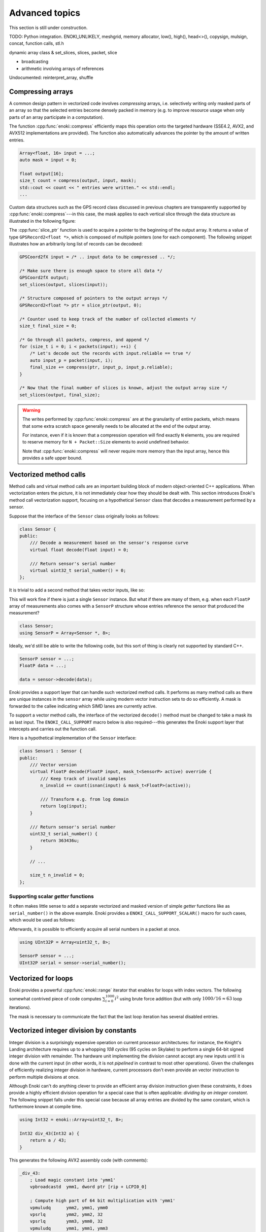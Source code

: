 Advanced topics
===============

This section is still under construction.

TODO: Python integration. ENOKI_UNLIKELY, meshgrid,
memory allocator, low(), high(), head<>(), copysign,
mulsign, concat, function calls,
stl.h

dynamic array class & set_slices, slices, packet, slice

- broadcasting
- arithmetic involving arrays of references

Undocumented: reinterpret_array, shuffle

.. _compression:

Compressing arrays
------------------

A common design pattern in vectorized code involves *compressing* arrays, i.e.
selectively writing only masked parts of an array so that the selected entries
become densely packed in memory (e.g. to improve resource usage when only parts
of an array participate in a computation).

The function :cpp:func:`enoki::compress` efficiently maps this operation onto
the targeted hardware (SSE4.2, AVX2, and AVX512 implementations are provided).
The function also automatically advances the pointer by the amount of written
entries.

.. code-block:: cpp

    Array<float, 16> input = ...;
    auto mask = input < 0;

    float output[16];
    size_t count = compress(output, input, mask);
    std::cout << count << " entries were written." << std::endl;
    ...

Custom data structures such as the GPS record class discussed in previous
chapters are transparently supported by :cpp:func:`enoki::compress`---in this
case, the mask applies to each vertical slice through the data structure as
illustrated in the following figure:

.. image:: advanced-01.svg
    :width: 800px
    :align: center

The :cpp:func:`slice_ptr` function is used to acquire a pointer to the
beginning of the output array. It returns a value of type ``GPSRecord2<float
*>``, which is composed of multiple pointers (one for each component). The
following snippet illustrates how an arbitrarily long list of records can be
decodeed:

.. code-block:: cpp

    GPSCoord2fX input = /* .. input data to be compressed .. */;

    /* Make sure there is enough space to store all data */
    GPSCoord2fX output;
    set_slices(output, slices(input));

    /* Structure composed of pointers to the output arrays */
    GPSRecord2<float *> ptr = slice_ptr(output, 0);

    /* Counter used to keep track of the number of collected elements */
    size_t final_size = 0;

    /* Go through all packets, compress, and append */
    for (size_t i = 0; i < packets(input); ++i) {
        /* Let's decode out the records with input.reliable == true */
        auto input_p = packet(input, i);
        final_size += compress(ptr, input_p, input_p.reliable);
    }

    /* Now that the final number of slices is known, adjust the output array size */
    set_slices(output, final_size);

.. warning::

    The writes performed by :cpp:func:`enoki::compress` are at the granularity
    of entire packets, which means that some extra scratch space generally
    needs to be allocated at the end of the output array.

    For instance, even if it is known that a compression operation will find
    exactly ``N`` elements, you are required to reserve memory for ``N +
    Packet::Size`` elements to avoid undefined behavior.

    Note that :cpp:func:`enoki::compress` will never require more memory than
    the input array, hence this provides a safe upper bound.

Vectorized method calls
-----------------------

Method calls and virtual method calls are an important building block of modern
object-oriented C++ applications. When vectorization enters the picture, it is
not immediately clear how they should be dealt with. This section introduces
Enoki's method call vectorization support, focusing on a hypothetical
``Sensor`` class that decodes a measurement performed by a sensor.

Suppose that the interface of the ``Sensor`` class originally looks as follows:

.. code-block:: cpp

    class Sensor {
    public:
        /// Decode a measurement based on the sensor's response curve
        virtual float decode(float input) = 0;

        /// Return sensor's serial number
        virtual uint32_t serial_number() = 0;
    };

It is trivial to add a second method that takes vector inputs, like so:

.. code-block:: cpp
    :emphasize-lines: 9

    using FloatP = Array<float, 8>;

    class Sensor {
    public:
        /// Scalar version
        virtual float decode(float input) = 0;

        /// Vector version
        virtual FloatP decode(FloatP input) = 0;

        /// Return sensor's serial number
        virtual uint32_t serial_number() = 0;
    };

This will work fine if there is just a single ``Sensor`` instance. But what if
there are many of them, e.g. when each ``FloatP`` array of measurements also
comes with a ``SensorP`` structure whose entries reference the sensor that
produced the measurement?

.. code-block:: cpp

    class Sensor;
    using SensorP = Array<Sensor *, 8>;

Ideally, we'd still be able to write the following code, but this sort of thing
is clearly not supported by standard C++.

.. code-block:: cpp

    SensorP sensor = ...;
    FloatP data = ...;

    data = sensor->decode(data);

Enoki provides a support layer that can handle such vectorized method calls. It
performs as many method calls as there are unique instances in the ``sensor``
array while using modern vector instruction sets to do so efficiently. A mask
is forwarded to the callee indicating which SIMD lanes are currently active.

To support a vector method calls, the interface of the vectorized ``decode()``
method must be changed to take a mask its as last input. The
``ENOKI_CALL_SUPPORT`` macro below is also required---this generates the Enoki
support layer that intercepts and carries out the function call.

.. code-block:: cpp
    :emphasize-lines: 7, 13, 14, 15, 16

    class Sensor {
    public:
        // Scalar version
        virtual float decode(float input) = 0;

        // Vector version
        virtual FloatP decode(FloatP input, mask_t<SensorP> mask) = 0;

        /// Return sensor's serial number
        virtual uint32_t serial_number() = 0;
    };

    ENOKI_CALL_SUPPORT_BEGIN(SensorP)
    ENOKI_CALL_SUPPORT(decode)
    /// .. potentially other methods ..
    ENOKI_CALL_SUPPORT_END(SensorP)

Here is a hypothetical implementation of the ``Sensor`` interface:

.. code-block:: cpp

    class Sensor1 : Sensor {
    public:
        /// Vector version
        virtual FloatP decode(FloatP input, mask_t<SensorP> active) override {
            /// Keep track of invalid samples
            n_invalid += count(isnan(input) & mask_t<FloatP>(active));

            /// Transform e.g. from log domain
            return log(input);
        }

        /// Return sensor's serial number
        uint32_t serial_number() {
            return 363436u;
        }

        // ...

        size_t n_invalid = 0;
    };

Supporting scalar *getter* functions
************************************

It often makes little sense to add a separate vectorized and masked version of
simple *getter* functions like as ``serial_number()`` in the above example.
Enoki provides a ``ENOKI_CALL_SUPPORT_SCALAR()`` macro for such cases, which
would be used as follows:

.. code-block:: cpp
    :emphasize-lines: 3

    ENOKI_CALL_SUPPORT_BEGIN(SensorP)
    ENOKI_CALL_SUPPORT(decode)
    ENOKI_CALL_SUPPORT_SCALAR(serial_number)
    ENOKI_CALL_SUPPORT_END(SensorP)

Afterwards, it is possible to efficiently acquire all serial numbers in a
packet at once.

.. code-block:: cpp

    using UInt32P = Array<uint32_t, 8>;

    SensorP sensor = ...;
    UInt32P serial = sensor->serial_number();

Vectorized for loops
--------------------

Enoki provides a powerful :cpp:func:`enoki::range` iterator that enables for
loops with index vectors. The following somewhat contrived piece of code
computes :math:`\sum_{i=0}^{1000}i^2` using brute force addition (but with only
:math:`1000/16\approx 63` loop iterations).

.. code-block:: cpp
    :emphasize-lines: 4

    using Index = Array<uint32_t, 16>;

    Index result(0);

    for (auto pair : range<Index>(0, 1000)) {
        Index index = pair.first;
        mask_t<Index> mask = pair.second;

        result += select(
            mask,
            index * index,
            Index(0)
        );
    }

    assert(hsum(result) == 332833500);

The mask is necessary to communicate the fact that the last loop iteration has
several disabled entries.

.. _integer-division:

Vectorized integer division by constants
----------------------------------------

Integer division is a surprisingly expensive operation on current processor
architectures: for instance, the Knight's Landing architecture requires up to a
whopping *108 cycles* (95 cycles on Skylake) to perform a single 64-bit signed
integer division with remainder. The hardware unit implementing the division
cannot accept any new inputs until it is done with the current input (in other
words, it is not *pipelined* in contrast to most other operations).
Given the challenges of efficiently realizing integer division in hardware,
current processors don't even provide an vector instruction to perform multiple
divisions at once.

Although Enoki can't do anything clever to provide an efficient array division
instruction given these constraints, it does provide a highly efficient
division operation for a special case that is often applicable: *dividing by an
integer constant*. The following snippet falls under this special case because
all array entries are divided by the same constant, which is furthermore known
at compile time.

.. code-block:: cpp

    using Int32 = enoki::Array<uint32_t, 8>;

    Int32 div_43(Int32 a) {
        return a / 43;
    }

This generates the following AVX2 assembly code (with comments):

.. code-block:: nasm

    _div_43:
        ; Load magic constant into 'ymm1'
        vpbroadcastd  ymm1, dword ptr [rip + LCPI0_0]

        ; Compute high part of 64 bit multiplication with 'ymm1'
        vpmuludq      ymm2, ymm1, ymm0
        vpsrlq        ymm2, ymm2, 32
        vpsrlq        ymm3, ymm0, 32
        vpmuludq      ymm1, ymm1, ymm3
        vpblendd      ymm1, ymm2, ymm1, 170

        ; Correction & shift
        vpsubd        ymm0, ymm0, ymm1
        vpsrld        ymm0, ymm0, 1
        vpaddd        ymm0, ymm0, ymm1
        vpsrld        ymm0, ymm0, 5
        ret

We've effectively turned the division into a sequence of 2 multiplies, 4
shifts, and 2 additions/subtractions. Needless to say, this is going to be much
faster than sequence of high-latency/low-througput scalar divisions.

In cases where the constant is not known at compile time, a
:cpp:class:`enoki::divisor` instance can be precomputed and efficiently applied
using :cpp:func:`enoki::divisor::operator()`, as shown in the following example:

.. code-block:: cpp

    using Int32 = enoki::Array<uint32_t, 8>;

    void divide(Int32 *a, int32_t b, size_t n) {
        /* Precompute magic constants */
        divisor<int32_t> prec_div = b;

        /* Now apply the precomputed division efficiently */
        for (size_t i = 0; i < n; ++i)
            a[i] = prec_div(a[i]);
    }

The following plots show the speedup compared to scalar division when dividing
100 million integer packets of size 16 by a compile-time constant. As can be
seen, the difference is fairly significant on consumer processors (up to
**13.2x** on Skylake) and *huge* on the simple cores found on a Xeon Phi (up to
**61.2x** on Knight's Landing).

.. image:: advanced-03.svg
    :width: 600px
    :align: center

.. image:: advanced-02.svg
    :width: 600px
    :align: center

Enoki's implementation of division by constants is based on the excellent
`libdivide <https://github.com/ridiculousfish/libdivide>`_ library.

.. note::

    As can be seen, unsigned divisions are generally cheaper than signed
    division, and 32 bit division is considerably cheaper than 64 bit
    divisions. The reason for this is that a *64 bit high multiplication*
    instruction required by the algorithm does not exist and must be emulated.


Reinterpreting the contents of arrays
-------------------------------------

In additions to casts between different types, it is possible to reinterpret
the bit-level representation as a different type when both source and target
types have matching sizes and layouts:

.. code-block:: cpp

    using Source = Array<int64_t, 32>;
    using Target = Array<double, 32>;

    Source source = /* ... integer vector which makes sense when interpreted as a double value ... */;
    Target target = reinterpret_array<Target>(source);

This feature can also be used to convert between mask types.

.. _platform-differences:

Architectural differences handled by Enoki
------------------------------------------

Note that the AVX512 back-end is special and instead uses eight dedicated mask
registers to store masks compactly (allocating only a single bit per mask
entry). Such tedious differences between platforms are invisible in user code
that uses the abstractions of Enoki.

for instance, machines with AVX (but no AVX2)
don't have an 8-wide integer vector unit. This means that an ``Array<float,
8>`` can be represented using a single AVX ``ymm`` register, but casting it to
an ``Array<int32_t, 8>`` entails switching to a pair of half width SSE4.2
``xmm`` integer registers, etc.

---for instance, AVX512 uses special mask
registers, while older Intel machines use normal vector registers that have all
bits set to ``1`` for entries where the comparison was true and ``0``
elsewhere. Such tedious platform differences are hidden when using the
abstractions of Enoki.

- Enoki provides control over the rounding mode of elementary arithmetic
  operations. The AVX512 back-end can translate this into particularly
  efficient instruction sequences with embedded rounding flags.

The histogram problem and conflict detection
--------------------------------------------

Consider vectorizing a function that increments the entries of a histogram
given a SIMD vector with histogram bin indices. It is impossible to do this
kind of indirect update using a normal pair of gather and scatter operations,
since incorrect updates occur whenever the ``indices`` array contains an index
multiple times:

.. code-block:: cpp

    using Float = Array<float, 16>;
    using Index = Array<int32_t, 16>;

    float hist[1000] = { 0.f }; /* Histogram entries */

    Index indices = /* .. bin indices whose value should be increased .. */;

    /* Ooops, don't do this. Some entries may have to be incremented multiple time.. */
    scatter(hist, gather<Float>(hist, indices) + 1, indices);

Enoki provides a function named :cpp:func:`enoki::transform`, which modifies an
indirect memory location in a way that is not susceptible to conflicts. The
function takes an arbitrary function as parameter and applies it to the
specified memory location, which allows this approach to generalize to
situations other than just building histograms.

.. code-block:: cpp

    /* Unmasked version */
    transform<Float>(hist, indices, [](auto x) { return x + 1; });

    /* Masked version */
    transform<Float>(hist, indices, [](auto x) { return x + 1; }, mask);

Internally, :cpp:func:`enoki::transform` detects and processes conflicts using
the AVX512CDI instruction set. When conflicts are present, the function
provided as an argument may be applied multiple times in a row. When AVX512CDI
is not available, a (slower) scalar fallback implementation is used.

.. _custom-arrays:

Defining custom array types
---------------------------

Enoki provides a mechanism for declaring custom array types using the
`Curiously recurring template pattern
<https://en.wikipedia.org/wiki/Curiously_recurring_template_pattern>`_. The
following snippet shows a declaration of a hypothetical type named ``Spectrum``
representing a discretized color spectrum. ``Spectrum`` behaves the same way as
:cpp:class:`Array` and supports all regular Enoki operations.

.. code-block:: cpp

    template <typename Type, size_t Size>
    struct Spectrum : enoki::StaticArrayImpl<Type, Size, false,
                                            RoundingMode::Default,
                                            Spectrum<Type, Size>> {

        /// Base class
        using Base = enoki::StaticArrayImpl<Type, Size, false,
                                            RoundingMode::Default,
                                            Spectrum<Type, Size>>;

        /// Import constructors, assignment operators, etc.
        ENOKI_DECLARE_CUSTOM_ARRAY(Base, Spectrum)

        /// Helper alias used to transition between vector types (used by enoki::vectorize)
        template <typename T> using ReplaceType = Spectrum<T, Size>;
    };

The main reason for declaring custom arrays is to tag (and preserve)
the type of arrays within expressions. For instance, the type of ``value2``
in the following snippet is ``Spectrum<float, 8>``.

.. code-block:: cpp

    Spectrum<float, 8> value = { ... };
    auto value2 = exp(-value);

Adding backends for new instruction sets
----------------------------------------

Adding a new Enoki array type involves creating a new partial overload of the
``StaticArrayImpl<>`` template that derives from ``StaticArrayBase``. To
support the full feature set of Enoki, overloads must provide at least a set of
core methods shown below. The underscores in the function names indicate that
this is considered non-public API that should only be accessed indirectly via
the routing templates in ``enoki/enoki_router.h``.

* The following core operations must be provided by every implementation.

  * Loads and stores: ``store_``, ``store_unaligned_``, ``load_``,
    ``load_unaligned_``.

  * Arithmetic and bit-level operations: ``add_``, ``sub_``, ``mul_``, ``mulhi_``
    (signed/unsigned high integer multiplication), ``div_``, ``and_``, ``or_``,
    ``xor_``.

  * Unary operators: ``neg_``, ``not_``.

  * Comparison operators that produce masks: ``ge_``, ``gt_``, ``lt_``, ``le_``,
    ``eq_``, ``neq_``.

  * Other elementary operations: ``abs_``, ``ceil_``, ``floor_``, ``max_``,
    ``min_``, ``round_``, ``sqrt_``.

  * Shift operations for integers: ``sl_``, ``sli_``, ``slv_``, ``sr_``, ``sri_``,
    ``srv_``.

  * Horizontal operations: ``none_``, ``all_``, ``any_``, ``hprod_``, ``hsum_``,
    ``hmax_``, ``hmin_``, ``count_``.

  * Masked blending operation: ``select_``.

  * Access to low and high part (if applicable): ``high_``, ``low_``.

  * Zero-valued array creation: ``zero_``.

* The following operations all have default implementations in Enoki's
  mathematical support library, hence overriding them is optional.

  However, doing so may be worthwile if efficient hardware-level support exists
  on the target platform.

  * Shuffle operation (emulated using scalar operations by default):
    ``shuffle_``.

  * Compressed stores (emulated using scalar operations by default):
    ``store_compress_``.

  * Extracting an element based on a mask (emulated using scalar operations by default):
    ``extract_``.

  * Scatter/gather operations (emulated using scalar operations by default):
    ``scatter_``, ``gather_``.

  * Prefetch operations (no-op by default): ``prefetch_``.

  * Trigonometric and hyperbolic functions: ``sin_``, ``sinh_``, ``sincos_``,
    ``sincosh_``, ``cos_``, ``cosh_``, ``tan_``, ``tanh_``, ``csc_``,
    ``csch_``, ``sec_``, ``sech_``, ``cot_``, ``coth_``, ``asin_``,
    ``asinh_``, ``acos_``, ``acosh_``, ``atan_``, ``atanh_``.

  * Fused multiply-add routines (reduced to ``add_``/``sub_`` and ``mul_`` by
    default): ``fmadd_``, ``fmsub_``, ``fnmadd_``, ``fnmsub_``,
    ``fmaddsub_``, ``fmsubadd_``.

  * Reciprocal and reciprocal square root (reduced to ``div_`` and ``sqrt_``
    by default): ``rcp_``, ``rsqrt_``.

  * Dot product (reduced to ``mul_`` and ``hsum_`` by default): ``dot_``.

  * Exponentials, logarithms, powers, floating point exponent manipulation
    functions: ``log_``, ``exp_``, ``pow_`` ``frexp_``, ``ldexp_``.

  * Error function and its inverse: ``erf_``, ``erfinv_``.

  * Optional bit-level rotation operations (reduced to shifts by default):
    ``rol_``, ``roli_``, ``rolv_``, ``ror_``, ``rori_``, ``rorv_``.
